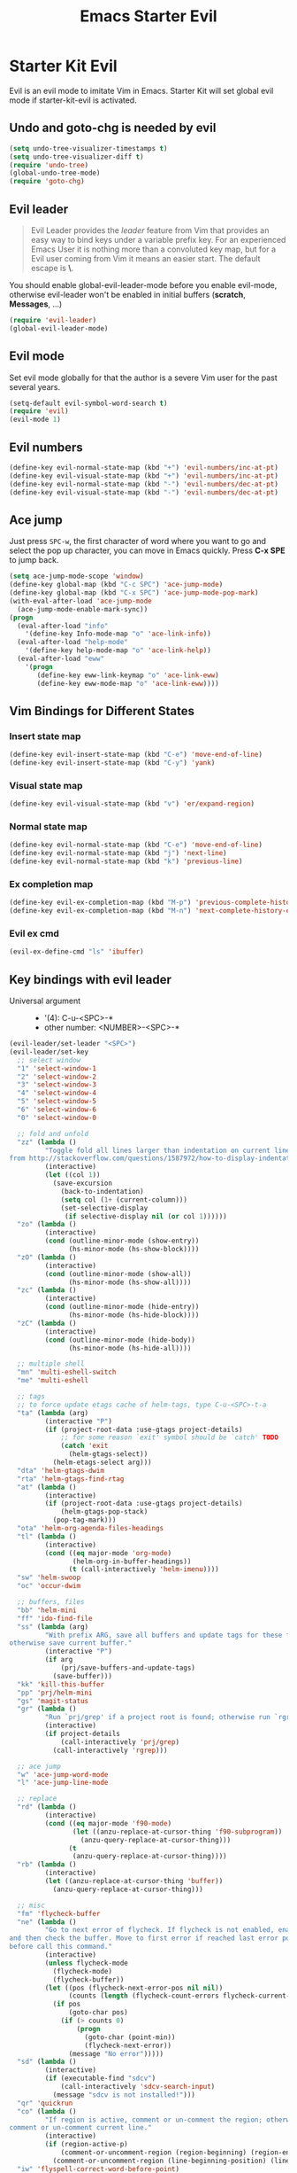 #+TITLE: Emacs Starter Evil
#+OPTIONS: toc:2 num:nil ^:nil

* Starter Kit Evil

Evil is an evil mode to imitate Vim in Emacs. Starter Kit will set global evil
mode if starter-kit-evil is activated.

** Undo and goto-chg is needed by evil
#+BEGIN_SRC emacs-lisp
(setq undo-tree-visualizer-timestamps t)
(setq undo-tree-visualizer-diff t)
(require 'undo-tree)
(global-undo-tree-mode)
(require 'goto-chg)
#+END_SRC

** Evil leader

#+BEGIN_QUOTE
Evil Leader provides the /leader/ feature from Vim that provides an easy way
to bind keys under a variable prefix key. For an experienced Emacs User it is
nothing more than a convoluted key map, but for a Evil user coming from Vim it
means an easier start. The default escape is *\*.
#+END_QUOTE

You should enable global-evil-leader-mode before you enable evil-mode,
otherwise evil-leader won't be enabled in initial buffers (*scratch*,
*Messages*, ...)
#+BEGIN_SRC emacs-lisp
(require 'evil-leader)
(global-evil-leader-mode)
#+END_SRC

** Evil mode

Set evil mode globally for that the author is a severe Vim user for the past
several years.
#+BEGIN_SRC emacs-lisp
(setq-default evil-symbol-word-search t)
(require 'evil)
(evil-mode 1)
#+END_SRC

** Evil numbers

#+begin_src emacs-lisp
(define-key evil-normal-state-map (kbd "+") 'evil-numbers/inc-at-pt)
(define-key evil-visual-state-map (kbd "+") 'evil-numbers/inc-at-pt)
(define-key evil-normal-state-map (kbd "-") 'evil-numbers/dec-at-pt)
(define-key evil-visual-state-map (kbd "-") 'evil-numbers/dec-at-pt)
#+end_src

** Ace jump

Just press =SPC-w=, the first character of word where you want to go and select
the pop up character, you can move in Emacs quickly. Press *C-x SPE* to jump
back.
#+BEGIN_SRC emacs-lisp
(setq ace-jump-mode-scope 'window)
(define-key global-map (kbd "C-c SPC") 'ace-jump-mode)
(define-key global-map (kbd "C-x SPC") 'ace-jump-mode-pop-mark)
(with-eval-after-load 'ace-jump-mode
  (ace-jump-mode-enable-mark-sync))
(progn
  (eval-after-load "info"
    '(define-key Info-mode-map "o" 'ace-link-info))
  (eval-after-load "help-mode"
    '(define-key help-mode-map "o" 'ace-link-help))
  (eval-after-load "eww"
    '(progn
       (define-key eww-link-keymap "o" 'ace-link-eww)
       (define-key eww-mode-map "o" 'ace-link-eww))))
#+END_SRC

** Vim Bindings for Different States
*** Insert state map

#+begin_src emacs-lisp
(define-key evil-insert-state-map (kbd "C-e") 'move-end-of-line)
(define-key evil-insert-state-map (kbd "C-y") 'yank)
#+end_src

*** Visual state map

#+begin_src emacs-lisp
(define-key evil-visual-state-map (kbd "v") 'er/expand-region)
#+end_src

*** Normal state map

#+begin_src emacs-lisp
(define-key evil-normal-state-map (kbd "C-e") 'move-end-of-line)
(define-key evil-normal-state-map (kbd "j") 'next-line)
(define-key evil-normal-state-map (kbd "k") 'previous-line)
#+end_src

*** Ex completion map

#+begin_src emacs-lisp
(define-key evil-ex-completion-map (kbd "M-p") 'previous-complete-history-element)
(define-key evil-ex-completion-map (kbd "M-n") 'next-complete-history-element)
#+end_src

*** Evil ex cmd

#+begin_src emacs-lisp
(evil-ex-define-cmd "ls" 'ibuffer)
#+end_src

** Key bindings with evil leader

+ Universal argument ::
     - '(4): C-u-<SPC>-*
     - other number: <NUMBER>-<SPC>-*

#+BEGIN_SRC emacs-lisp
(evil-leader/set-leader "<SPC>")
(evil-leader/set-key
  ;; select window
  "1" 'select-window-1
  "2" 'select-window-2
  "3" 'select-window-3
  "4" 'select-window-4
  "5" 'select-window-5
  "6" 'select-window-6
  "0" 'select-window-0

  ;; fold and unfold
  "zz" (lambda ()
         "Toggle fold all lines larger than indentation on current line. Learn
from http://stackoverflow.com/questions/1587972/how-to-display-indentation-guides-in-emacs."
         (interactive)
         (let ((col 1))
           (save-excursion
             (back-to-indentation)
             (setq col (1+ (current-column)))
             (set-selective-display
              (if selective-display nil (or col 1))))))
  "zo" (lambda ()
         (interactive)
         (cond (outline-minor-mode (show-entry))
               (hs-minor-mode (hs-show-block))))
  "zO" (lambda ()
         (interactive)
         (cond (outline-minor-mode (show-all))
               (hs-minor-mode (hs-show-all))))
  "zc" (lambda ()
         (interactive)
         (cond (outline-minor-mode (hide-entry))
               (hs-minor-mode (hs-hide-block))))
  "zC" (lambda ()
         (interactive)
         (cond (outline-minor-mode (hide-body))
               (hs-minor-mode (hs-hide-all))))

  ;; multiple shell
  "mn" 'multi-eshell-switch
  "me" 'multi-eshell

  ;; tags
  ;; to force update etags cache of helm-tags, type C-u-<SPC>-t-a
  "ta" (lambda (arg)
         (interactive "P")
         (if (project-root-data :use-gtags project-details)
             ;; for some reason `exit' symbol should be `catch' TODO
             (catch 'exit
               (helm-gtags-select))
           (helm-etags-select arg)))
  "dta" 'helm-gtags-dwim
  "rta" 'helm-gtags-find-rtag
  "at" (lambda ()
         (interactive)
         (if (project-root-data :use-gtags project-details)
             (helm-gtags-pop-stack)
           (pop-tag-mark)))
  "ota" 'helm-org-agenda-files-headings
  "tl" (lambda ()
         (interactive)
         (cond ((eq major-mode 'org-mode)
                (helm-org-in-buffer-headings))
               (t (call-interactively 'helm-imenu))))
  "sw" 'helm-swoop
  "oc" 'occur-dwim

  ;; buffers, files
  "bb" 'helm-mini
  "ff" 'ido-find-file
  "ss" (lambda (arg)
         "With prefix ARG, save all buffers and update tags for these files;
otherwise save current buffer."
         (interactive "P")
         (if arg
             (prj/save-buffers-and-update-tags)
           (save-buffer)))
  "kk" 'kill-this-buffer
  "pp" 'prj/helm-mini
  "gs" 'magit-status
  "gr" (lambda ()
         "Run `prj/grep' if a project root is found; otherwise run `rgrep'."
         (interactive)
         (if project-details
             (call-interactively 'prj/grep)
           (call-interactively 'rgrep)))

  ;; ace jump
  "w" 'ace-jump-word-mode
  "l" 'ace-jump-line-mode

  ;; replace
  "rd" (lambda ()
         (interactive)
         (cond ((eq major-mode 'f90-mode)
                (let ((anzu-replace-at-cursor-thing 'f90-subprogram))
                  (anzu-query-replace-at-cursor-thing)))
               (t
                (anzu-query-replace-at-cursor-thing))))
  "rb" (lambda ()
         (interactive)
         (let ((anzu-replace-at-cursor-thing 'buffer))
           (anzu-query-replace-at-cursor-thing)))

  ;; misc
  "fm" 'flycheck-buffer
  "ne" (lambda ()
         "Go to next error of flycheck. If flycheck is not enabled, enabled it
and then check the buffer. Move to first error if reached last error position
before call this command."
         (interactive)
         (unless flycheck-mode
           (flycheck-mode)
           (flycheck-buffer))
         (let ((pos (flycheck-next-error-pos nil nil))
               (counts (length (flycheck-count-errors flycheck-current-errors))))
           (if pos
               (goto-char pos)
             (if (> counts 0)
                 (progn
                   (goto-char (point-min))
                   (flycheck-next-error))
               (message "No error")))))
  "sd" (lambda ()
         (interactive)
         (if (executable-find "sdcv")
             (call-interactively 'sdcv-search-input)
           (message "sdcv is not installed!")))
  "qr" 'quickrun
  "co" (lambda ()
         "If region is active, comment or un-comment the region; otherwise
comment or un-comment current line."
         (interactive)
         (if (region-active-p)
             (comment-or-uncomment-region (region-beginning) (region-end))
           (comment-or-uncomment-region (line-beginning-position) (line-end-position))))
  "iw" 'flyspell-correct-word-before-point)
#+END_SRC

** Quit by escape

#+begin_src emacs-lisp
(defun minibuffer-keyboard-quit ()
  "Abort recursive edit.
In Delete Selection mode, if the mark is active, just deactivate it;
then it takes a second \\[keyboard-quit] to abort the minibuffer."
  (interactive)
  (if (and delete-selection-mode transient-mark-mode mark-active)
      (setq deactivate-mark t)
    (when (get-buffer "*Completions*") (delete-windows-on "*Completions*"))
    (abort-recursive-edit)))

(define-key evil-normal-state-map [escape] 'keyboard-quit)
(define-key evil-visual-state-map [escape] 'keyboard-quit)
(define-key minibuffer-local-map [escape] 'minibuffer-keyboard-quit)
(define-key minibuffer-local-ns-map [escape] 'minibuffer-keyboard-quit)
(define-key minibuffer-local-completion-map [escape] 'minibuffer-keyboard-quit)
(define-key minibuffer-local-must-match-map [escape] 'minibuffer-keyboard-quit)
(define-key minibuffer-local-isearch-map [escape] 'minibuffer-keyboard-quit)
#+end_src

** Set initial state
#+BEGIN_SRC emacs-lisp
(mapc
 (lambda (item)
   (evil-set-initial-state (car item) (cdr item)))
 '((minibuffer-inactive-mode  . emacs)
   (grep-mode                 . emacs)
   (compilation-mode          . emacs)
   (taglist-mode              . emacs)
   (w3m-mode                  . emacs)
   (eww-mode                  . emacs)
   (dired-mode                . emacs)
   (wdired-mode               . normal)
   (ibuffer-mode              . emacs)
   (help-mode                 . emacs)
   (Info-mode                 . emacs)
   (occur-mode                . emacs)
   (undo-tree-visualizer-mode . emacs)
   (flycheck-error-list-mode  . emacs)
   (git-commit-mode           . insert)
   (magit-branch-manager-mode . emacs)
   (diff-mode                 . emacs)
   (Man-mode                  . emacs)
   (gud-mode                  . insert)
   (eshell-mode               . insert)
   (shell-mode                . insert)))
#+END_SRC
